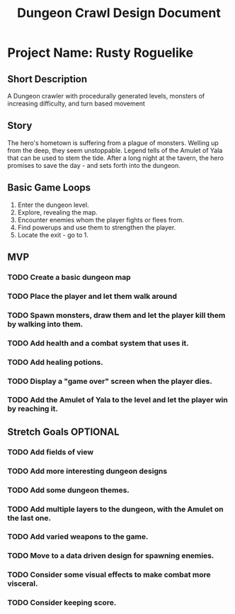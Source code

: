 #+TITLE: Dungeon Crawl Design Document

* Project Name: Rusty Roguelike
** Short Description
A Dungeon crawler with procedurally generated levels, monsters of increasing difficulty, and turn based movement
** Story
The hero's hometown is suffering from a plague of monsters. Welling up from the deep, they seem unstoppable. Legend tells of the Amulet of Yala that can be used to stem the tide. After a long night at the tavern, the hero promises to save the day - and sets forth into the dungeon.
** Basic Game Loops
1. Enter the dungeon level.
2. Explore, revealing the map.
3. Encounter enemies whom the player fights or flees from.
4. Find powerups and use them to strengthen the player.
5. Locate the exit - go to 1.
** MVP
*** TODO Create a basic dungeon map
*** TODO Place the player and let them walk around
*** TODO Spawn monsters, draw them and let the player kill them by walking into them.
*** TODO Add health and a combat system that uses it.
*** TODO Add healing potions.
*** TODO Display a "game over" screen when the player dies.
*** TODO Add the Amulet of Yala to the level and let the player win by reaching it.
** Stretch Goals :OPTIONAL:
*** TODO Add fields of view
*** TODO Add more interesting dungeon designs
*** TODO Add some dungeon themes.
*** TODO Add multiple layers to the dungeon, with the Amulet on the last one.
*** TODO Add varied weapons to the game.
*** TODO Move to a data driven design for spawning enemies.
*** TODO Consider some visual effects to make combat more visceral.
*** TODO Consider keeping score.
